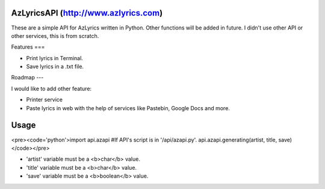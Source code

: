 AzLyricsAPI (http://www.azlyrics.com)
===========

These are a simple API for AzLyrics written in Python. Other functions will be added in future.
I didn't use other API or other services, this is from scratch.

Features
===

- Print lyrics in Terminal.
- Save lyrics in a .txt file.

Roadmap
---

I would like to add other feature:

- Printer service
- Paste lyrics in web with the help of services like Pastebin, Google Docs and more.


Usage
====

<pre><code='python'>import api.azapi #If API's script is in '/api/azapi.py'.
api.azapi.generating(artist, title, save)</code></pre>

- 'artist' variable must be a <b>char</b> value.
- 'title' variable must be a <b>char</b> value.
- 'save' variable must be a <b>boolean</b> value.






